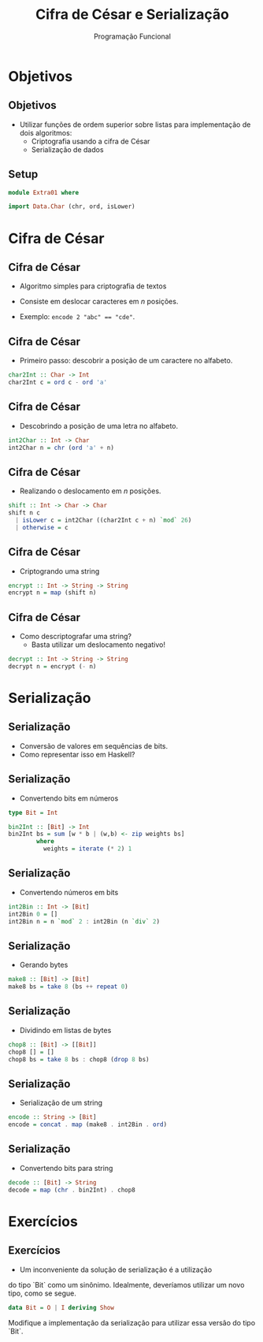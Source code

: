 #+OPTIONS: date:nil reveal_mathjax:t toc:nil num:nil
#+OPTIONS: tex t
#+OPTIONS: timestamp:nil
#+PROPERTY: tangle Extra01.hs
#+PROPERTY: :header-args:haskell: :prologue ":{\n" :epilogue ":}\n"
#+REVEAL_THEME: white
#+REVEAL_HLEVEL: 1
#+REVEAL_ROOT: file:///users/rodrigo/reveal.js

#+Title: Cifra de César e Serialização
#+Author:  Programação Funcional


* Objetivos

** Objetivos

- Utilizar funções de ordem superior sobre listas para implementação de dois algoritmos:
  - Criptografia usando a cifra de César
  - Serialização de dados

** Setup

#+begin_src haskell :tangle yes :exports code :results output
module Extra01 where

import Data.Char (chr, ord, isLower)
#+end_src

* Cifra de César

** Cifra de César

- Algoritmo simples para criptografia de textos

- Consiste em deslocar caracteres em /n/ posições.

- Exemplo: ~encode 2 "abc" == "cde"~.

** Cifra de César

- Primeiro passo: descobrir a posição de um caractere no alfabeto.

#+begin_src haskell :tangle yes :exports code :results output
char2Int :: Char -> Int
char2Int c = ord c - ord 'a'
#+end_src

** Cifra de César

- Descobrindo a posição de uma letra no alfabeto.

#+begin_src haskell :tangle yes :exports code :results output
int2Char :: Int -> Char
int2Char n = chr (ord 'a' + n)
#+end_src

** Cifra de César

- Realizando o deslocamento em /n/ posições.

#+begin_src haskell :tangle yes :exports code :results output
shift :: Int -> Char -> Char
shift n c
  | isLower c = int2Char ((char2Int c + n) `mod` 26)
  | otherwise = c
#+end_src

** Cifra de César

- Criptogrando uma string

#+begin_src haskell :tangle yes :exports code :results output
encrypt :: Int -> String -> String
encrypt n = map (shift n)
#+end_src

** Cifra de César

- Como descriptografar uma string?
  - Basta utilizar um deslocamento negativo!

#+begin_src haskell :tangle yes :exports code :results output
decrypt :: Int -> String -> String
decrypt n = encrypt (- n)
#+end_src

* Serialização

** Serialização

- Conversão de valores em sequências de bits.
- Como representar isso em Haskell?

** Serialização

- Convertendo bits em números

#+begin_src haskell :tangle yes :exports code :results output
type Bit = Int

bin2Int :: [Bit] -> Int
bin2Int bs = sum [w * b | (w,b) <- zip weights bs]
        where
          weights = iterate (* 2) 1
#+end_src

** Serialização

- Convertendo números em bits

#+begin_src haskell :tangle yes :exports code :results output
int2Bin :: Int -> [Bit]
int2Bin 0 = []
int2Bin n = n `mod` 2 : int2Bin (n `div` 2)
#+end_src

** Serialização

- Gerando bytes

#+begin_src haskell :tangle yes :exports code :results output
make8 :: [Bit] -> [Bit]
make8 bs = take 8 (bs ++ repeat 0)
#+end_src

** Serialização

- Dividindo em listas de bytes

#+begin_src haskell :tangle yes :exports code :results output
chop8 :: [Bit] -> [[Bit]]
chop8 [] = []
chop8 bs = take 8 bs : chop8 (drop 8 bs)
#+end_src

** Serialização

- Serialização de um string

#+begin_src haskell :tangle yes :exports code :results output
encode :: String -> [Bit]
encode = concat . map (make8 . int2Bin . ord)
#+end_src

** Serialização

- Convertendo bits para string

#+begin_src haskell :tangle yes :exports code :results output
decode :: [Bit] -> String
decode = map (chr . bin2Int) . chop8
#+end_src

* Exercícios

** Exercícios

- Um inconveniente da solução de serialização é a utilização
do tipo `Bit` como um sinônimo. Idealmente, deveríamos utilizar
um novo tipo, como se segue.

#+begin_src haskell
data Bit = O | I deriving Show
#+end_src

Modifique a implementação da serialização para utilizar essa
versão do tipo `Bit`.

